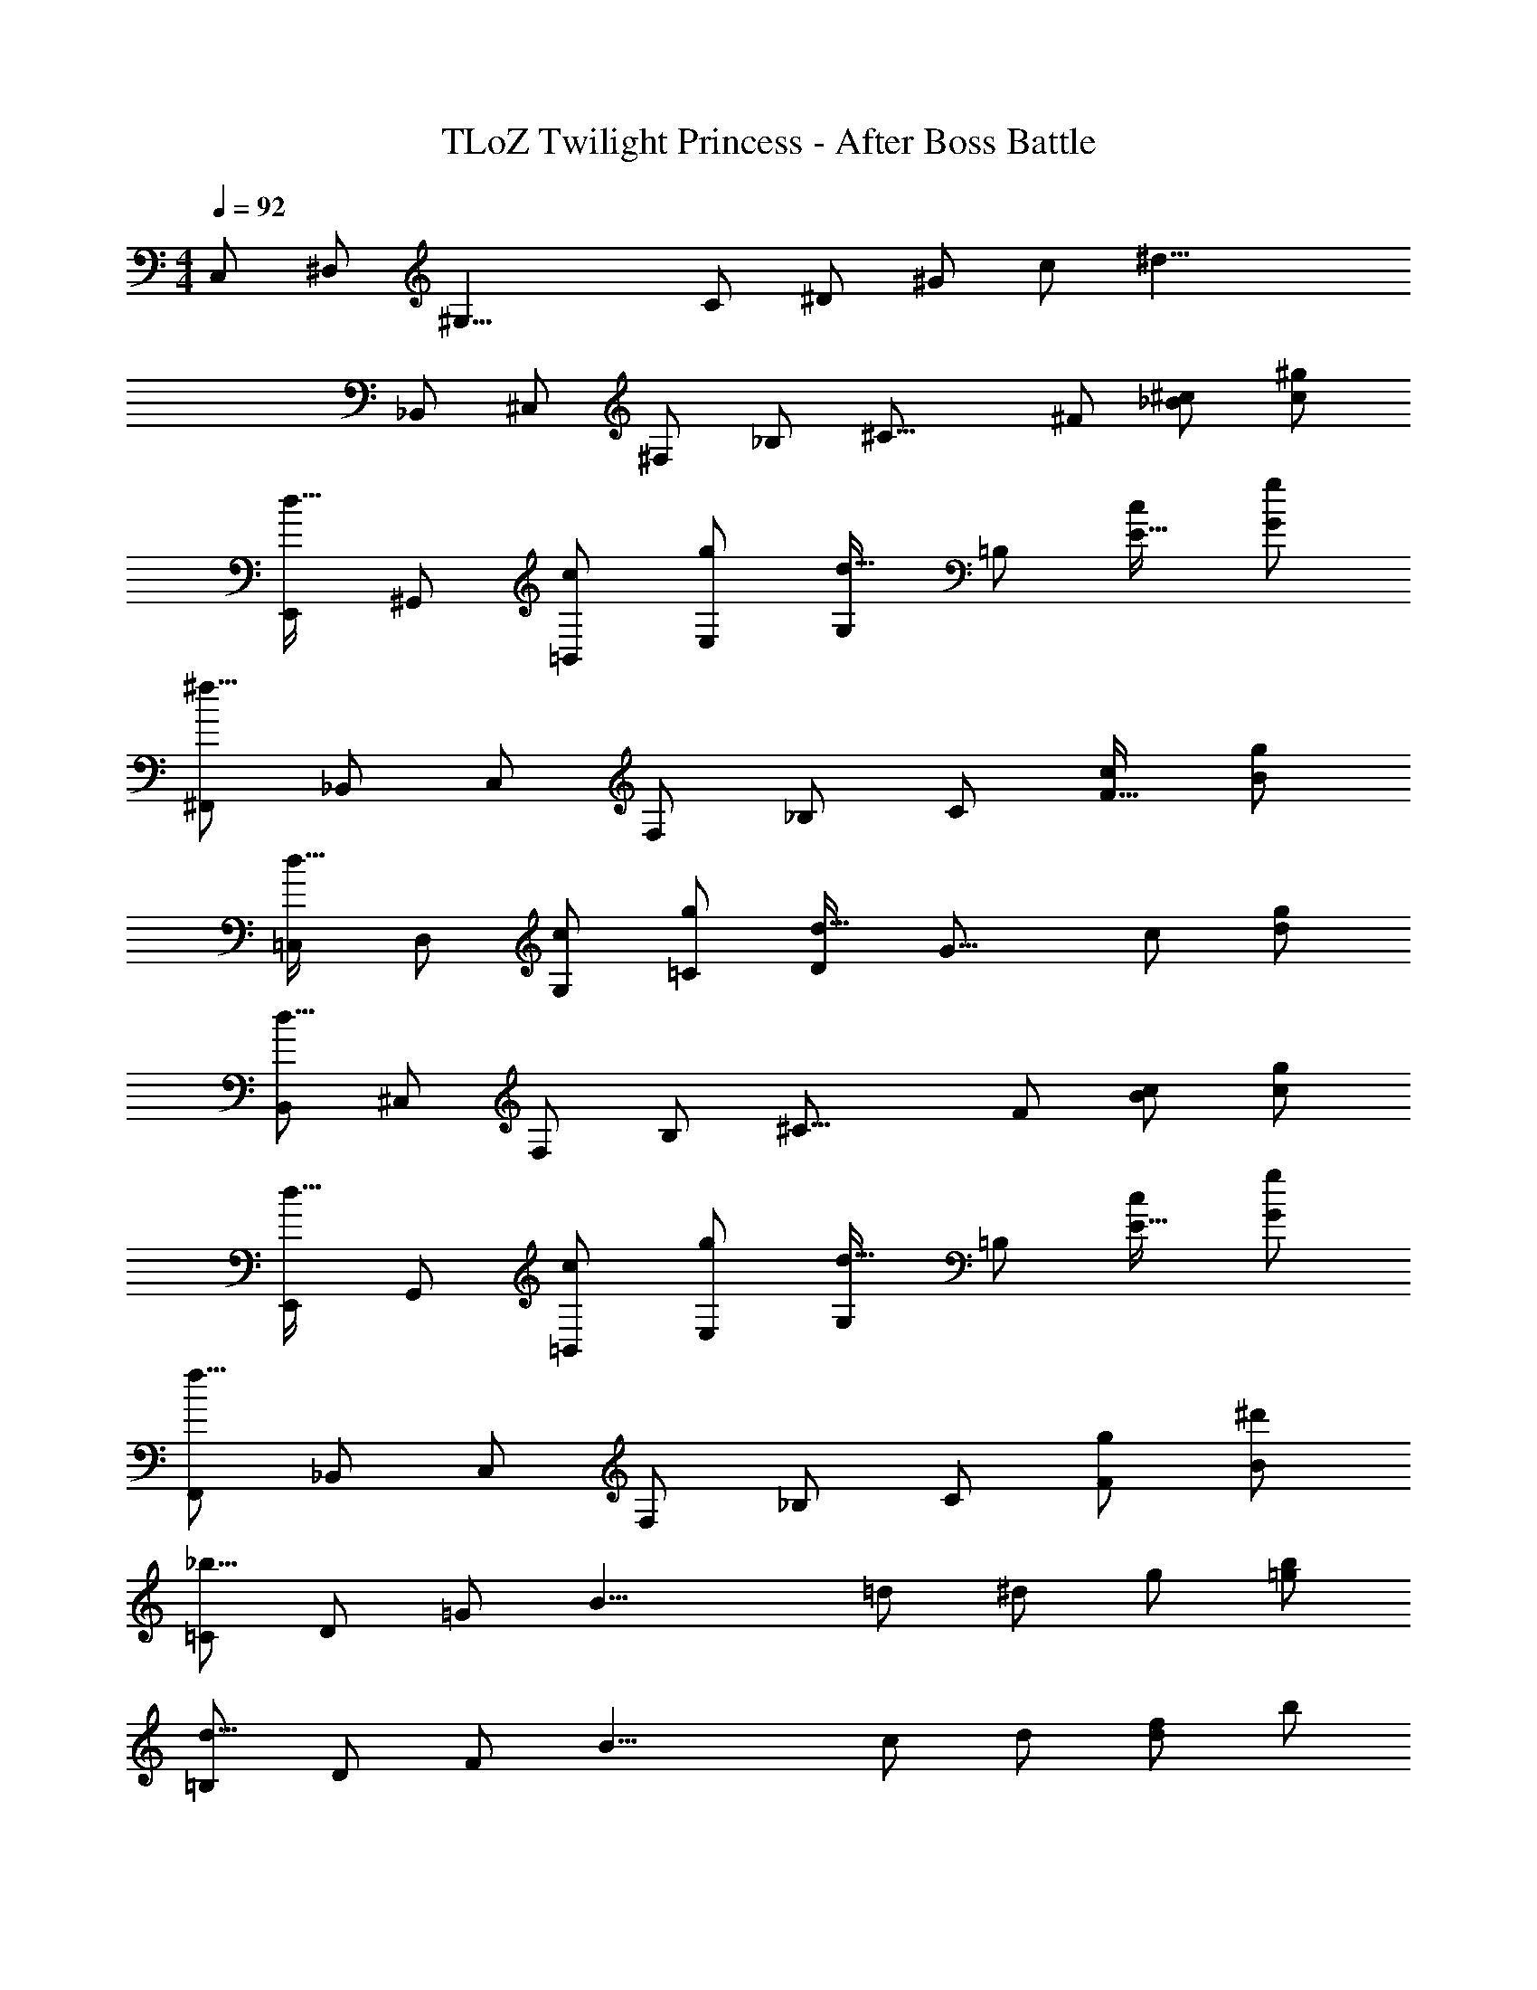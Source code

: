 X: 1
T: TLoZ Twilight Princess - After Boss Battle
Z: ABC Generated by Starbound Composer
L: 1/4
M: 4/4
Q: 1/4=92
K: C
C,/2 ^D,/2 [z/2^G,23/8] C/2 ^D/2 ^G/2 c/2 [z/2^d23/8] 
_B,,/2 ^C,/2 ^F,/2 _B,/2 [z/2^C31/16] ^F/2 [^c/2_B/2] [^g/2c/2] 
[E,,/2d31/32] ^G,,/2 [c/2=B,,/2] [g/2E,/2] [G,/2d31/32] =B,/2 [c/2E31/32] [g/2G/2] 
[^F,,/2^f23/8] _B,,/2 C,/2 F,/2 _B,/2 C/2 [c/2F31/32] [g/2B/2] 
[=C,/2d31/32] D,/2 [c/2G,/2] [g/2=C/2] [D/2d31/32] [z/2G23/16] c/2 [g/2d/2] 
[B,,/2d19/8] ^C,/2 F,/2 B,/2 [z/2^C31/16] F/2 [c/2B/2] [g/2c/2] 
[E,,/2d31/32] G,,/2 [c/2=B,,/2] [g/2E,/2] [G,/2d31/32] =B,/2 [c/2E31/32] [g/2G/2] 
[F,,/2f23/8] _B,,/2 C,/2 F,/2 _B,/2 C/2 [g/2F/2] [^d'/2B/2] 
[=C/2_b31/16] D/2 =G/2 [z/2B19/8] =d/2 ^d/2 g/2 [b/2=g/2] 
[=B,/2d31/16] D/2 F/2 [z/2B19/8] c/2 d/2 [f/2d/2] b/2 
[=G,/2=f31/16] _B,/2 =D/2 [z/2=F19/8] A/2 B/2 d/2 [f/2=d/2] 
[F,/2B19/8] B,/2 ^C/2 F/2 [z/2^G31/16] B/2 c/2 [^g/2f/2] 
[=C,/2^d31/32] D,/2 [c/2^G,/2] [g/2=C/2] [^D/2d31/32] [z/2G23/16] c/2 [g/2d/2] 
[B,,/2d19/8] ^C,/2 F,/2 B,/2 [z/2^C31/16] ^F/2 [c/2B/2] [g/2c/2] 

